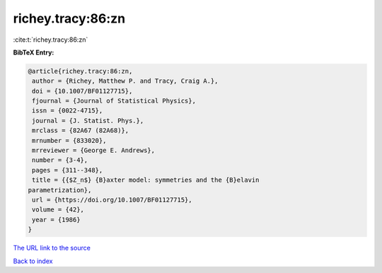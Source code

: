 richey.tracy:86:zn
==================

:cite:t:`richey.tracy:86:zn`

**BibTeX Entry:**

.. code-block:: bibtex

   @article{richey.tracy:86:zn,
    author = {Richey, Matthew P. and Tracy, Craig A.},
    doi = {10.1007/BF01127715},
    fjournal = {Journal of Statistical Physics},
    issn = {0022-4715},
    journal = {J. Statist. Phys.},
    mrclass = {82A67 (82A68)},
    mrnumber = {833020},
    mrreviewer = {George E. Andrews},
    number = {3-4},
    pages = {311--348},
    title = {{$Z_n$} {B}axter model: symmetries and the {B}elavin
   parametrization},
    url = {https://doi.org/10.1007/BF01127715},
    volume = {42},
    year = {1986}
   }

`The URL link to the source <ttps://doi.org/10.1007/BF01127715}>`__


`Back to index <../By-Cite-Keys.html>`__
